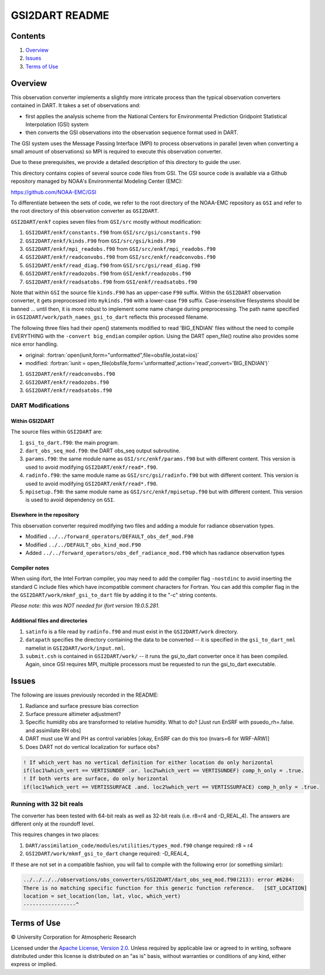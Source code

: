 ###############
GSI2DART README
###############

Contents
========

#. `Overview`_
#. `Issues`_
#. `Terms of Use`_

Overview
========

This observation converter implements a slightly more intricate process than the typical observation converters contained in DART. It takes a set of observations and:

- first applies the analysis scheme from the National Centers for Environmental Prediction Gridpoint Statistical Interpolation (GSI) system
- then converts the GSI observations into the observation sequence format used in DART.

The GSI system uses the Message Passing Interface (MPI) to process observations in parallel (even when converting a small amount of observations) so MPI is required to execute this observation converter.

Due to these prerequisites, we provide a detailed description of this directory to guide the user.

This directory contains copies of several source code files from GSI. The GSI source code is available via a Github repository managed by NOAA's Environmental Modeling Center (EMC):

https://github.com/NOAA-EMC/GSI

To differentiate between the sets of code, we refer to the root directory of the NOAA-EMC repository as ``GSI`` and refer to the root directory of this observation converter as ``GSI2DART``.

``GSI2DART/enkf`` copies seven files from ``GSI/src`` mostly without modification:

1. ``GSI2DART/enkf/constants.f90`` from ``GSI/src/gsi/constants.f90``
2. ``GSI2DART/enkf/kinds.F90`` from ``GSI/src/gsi/kinds.F90``
3. ``GSI2DART/enkf/mpi_readobs.f90`` from ``GSI/src/enkf/mpi_readobs.f90``
4. ``GSI2DART/enkf/readconvobs.f90`` from ``GSI/src/enkf/readconvobs.f90``
5. ``GSI2DART/enkf/read_diag.f90`` from ``GSI/src/gsi/read_diag.f90``
6. ``GSI2DART/enkf/readozobs.f90`` from ``GSI/enkf/readozobs.f90``
7. ``GSI2DART/enkf/readsatobs.f90`` from ``GSI/enkf/readsatobs.f90``

Note that within ``GSI`` the source file ``kinds.F90`` has an upper-case ``F90`` suffix. Within the ``GSI2DART`` observation converter, it gets preprocessed into ``mykinds.f90`` with a lower-case ``f90`` suffix. Case-insensitive filesystems should be banned ... until then, it is more robust to implement some name change during preprocessing. The path name specified in ``GSI2DART/work/path_names_gsi_to_dart`` reflects this processed filename.

The following three files had their open() statements modified to read 'BIG_ENDIAN' files without the need to compile EVERYTHING with the ``-convert big_endian`` compiler option. Using the DART open_file() routine also provides some nice error handling.

- original: :fortran:`open(iunit,form="unformatted",file=obsfile,iostat=ios)`
- modified: :fortran:`iunit = open_file(obsfile,form='unformatted',action='read',convert='BIG_ENDIAN')`

1. ``GSI2DART/enkf/readconvobs.f90``
2. ``GSI2DART/enkf/readozobs.f90``
3. ``GSI2DART/enkf/readsatobs.f90``

DART Modifications
------------------

Within GSI2DART
~~~~~~~~~~~~~~~

The source files within ``GSI2DART`` are:

1. ``gsi_to_dart.f90``: the main program.
2. ``dart_obs_seq_mod.f90``: the DART obs_seq output subroutine.
3. ``params.f90``: the same module name as ``GSI/src/enkf/params.f90`` but with different content. This version is used to avoid modifying ``GSI2DART/enkf/read*.f90``.
4. ``radinfo.f90``: the same module name as ``GSI/src/gsi/radinfo.f90`` but with different content. This version is used to avoid modifying ``GSI2DART/enkf/read*.f90``.
5. ``mpisetup.f90``: the same module name as ``GSI/src/enkf/mpisetup.f90`` but with different content. This version is used to avoid dependency on ``GSI``.

Elsewhere in the repository
~~~~~~~~~~~~~~~~~~~~~~~~~~~

This observation converter required modifying two files and adding a module for radiance observation types.

- Modified ``../../forward_operators/DEFAULT_obs_def_mod.F90``
- Modified ``../../DEFAULT_obs_kind_mod.F90``
- Added ``../../forward_operators/obs_def_radiance_mod.f90`` which has radiance observation types

Compiler notes
~~~~~~~~~~~~~~

When using ifort, the Intel Fortran compiler, you may need to add the compiler flag ``-nostdinc`` to avoid inserting the standard C include files which have incompatible comment characters for Fortran.  You can add this compiler flag in the the ``GSI2DART/work/mkmf_gsi_to_dart`` file by adding it to the "-c" string contents.

*Please note: this was NOT needed for ifort version 19.0.5.281.*

Additional files and directories
~~~~~~~~~~~~~~~~~~~~~~~~~~~~~~~~

1. ``satinfo`` is a file read by ``radinfo.f90`` and must exist in the ``GSI2DART/work`` directory.
2. ``datapath`` specifies the directory containing the data to be converted -- it is specified in the ``gsi_to_dart_nml`` namelist in ``GSI2DART/work/input.nml``.
3. ``submit.csh`` is contained in ``GSI2DART/work/`` -- it runs the gsi_to_dart converter once it has been compiled. Again, since GSI requires MPI, multiple processors must be requested to run the gsi_to_dart executable.

Issues
======

The following are issues previously recorded in the README:

1. Radiance and surface pressure bias correction
2. Surface pressure altimeter adjustment?
3. Specific humidity obs are transformed to relative humidity.  What to do? [Just run EnSRF with psuedo_rh=.false. and assimilate RH obs]
4. DART must use W and PH as control variables [okay, EnSRF can do this too (nvars=6 for WRF-ARW)]
5. Does DART not do vertical localization for surface obs?

.. code-block:: fortran

  ! If which_vert has no vertical definition for either location do only horizontal
  if(loc1%which_vert == VERTISUNDEF .or. loc2%which_vert == VERTISUNDEF) comp_h_only = .true.
  ! If both verts are surface, do only horizontal
  if(loc1%which_vert == VERTISSURFACE .and. loc2%which_vert == VERTISSURFACE) comp_h_only = .true.

Running with 32 bit reals
-------------------------

The converter has been tested with 64-bit reals as well as 32-bit reals (i.e. r8=r4 and -D_REAL_4). The answers are different only at the roundoff level.

This requires changes in two places:

1. ``DART/assimilation_code/modules/utilities/types_mod.f90`` change required:  r8 = r4
2. ``GSI2DART/work/mkmf_gsi_to_dart`` change required:  -D_REAL4_

If these are not set in a compatible fashion, you will fail to compile with the following error (or something similar):

.. code-block:: bash

  ../../../../observations/obs_converters/GSI2DART/dart_obs_seq_mod.f90(213): error #6284:
  There is no matching specific function for this generic function reference.   [SET_LOCATION]
  location = set_location(lon, lat, vloc, which_vert)
  -----------------^

Terms of Use
============

|Copyright| University Corporation for Atmospheric Research

Licensed under the `Apache License, Version 2.0 <http://www.apache.org/licenses/LICENSE-2.0>`__. Unless required by applicable law or agreed to in writing, software distributed under this license is distributed on an "as is" basis, without warranties or conditions of any kind, either express or implied.

.. |Copyright| unicode:: 0xA9 .. copyright sign
